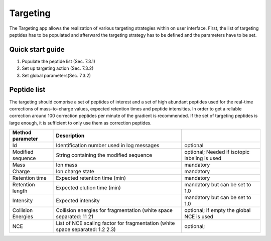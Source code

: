 Targeting
=========
The Targeting app allows the realization of various targeting strategies within on user interface.
First, the list of targeting peptides has to be populated and afterward the targeting strategy has 
to be defined and the parameters have to be set. 

Quick start guide
-----------------

1. Populate the peptide list (Sec. 7.3.1)
2. Set up targeting action (Sec. 7.3.2)
3. Set global parameters(Sec. 7.3.2)

Peptide list
------------
The targeting should comprise a set of peptides of interest and a set of high abundant peptides used for the 
real-time corrections of mass-to-charge values, expected retention times and peptide intensities. 
In order to get a reliable correction around 100 correction peptides per minute of the gradient is recommended.
If the set of targeting peptides is large enough, it is sufficient to only use them as correction peptides.

+--------------------+-------------------------------------------------------------------------------+-----------------------------------------------+
| Method parameter   | Description                                                                   |                                               |
+====================+===============================================================================+===============================================+
| Id                 | Identification number used in log messages                                    | optional                                      |
+--------------------+-------------------------------------------------------------------------------+-----------------------------------------------+
| Modified sequence  | String containing the modified sequence                                       | optional; Needed if isotopic labeling is used |
+--------------------+-------------------------------------------------------------------------------+-----------------------------------------------+
| Mass               | Ion mass                                                                      | mandatory                                     |
+--------------------+-------------------------------------------------------------------------------+-----------------------------------------------+
| Charge             | Ion charge state                                                              | mandatory                                     |
+--------------------+-------------------------------------------------------------------------------+-----------------------------------------------+
| Retention time     | Expected retention time (min)                                                 | mandatory                                     |
+--------------------+-------------------------------------------------------------------------------+-----------------------------------------------+
| Retention length   | Expected elution time (min)                                                   | mandatory but can be set to 1.0               |
+--------------------+-------------------------------------------------------------------------------+-----------------------------------------------+
| Intensity          | Expected intensity                                                            | mandatory but can be set to 1.0               |
+--------------------+-------------------------------------------------------------------------------+-----------------------------------------------+
| Collision Energies | Collision energies for fragmentation (white space separated: 11 21            | optional; if empty the global NCE is used     |
+--------------------+-------------------------------------------------------------------------------+-----------------------------------------------+
| NCE                | List of NCE scaling factor for fragmentation (white space separated: 1.2 2.3) | optional;                                     |
+--------------------+-------------------------------------------------------------------------------+-----------------------------------------------+


